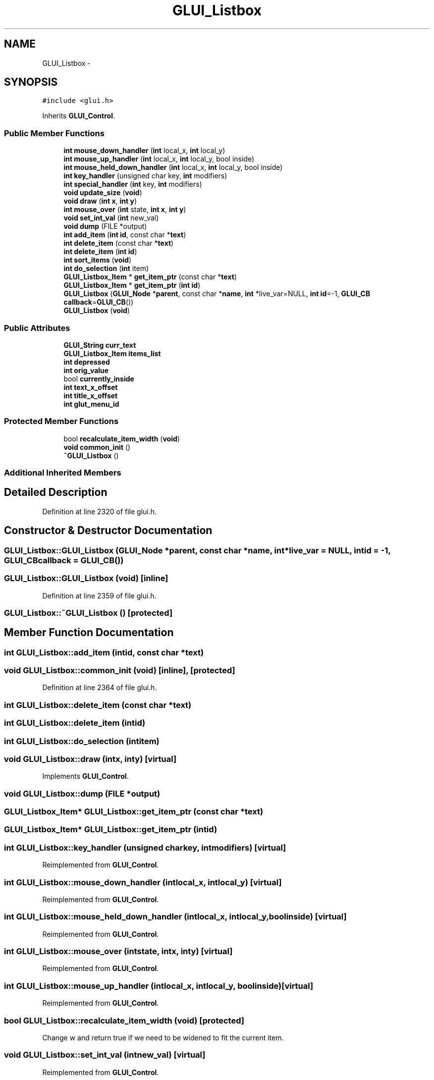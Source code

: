 .TH "GLUI_Listbox" 3 "Mon May 9 2016" "Version 0.1" "MissionsVisualizer" \" -*- nroff -*-
.ad l
.nh
.SH NAME
GLUI_Listbox \- 
.SH SYNOPSIS
.br
.PP
.PP
\fC#include <glui\&.h>\fP
.PP
Inherits \fBGLUI_Control\fP\&.
.SS "Public Member Functions"

.in +1c
.ti -1c
.RI "\fBint\fP \fBmouse_down_handler\fP (\fBint\fP local_x, \fBint\fP local_y)"
.br
.ti -1c
.RI "\fBint\fP \fBmouse_up_handler\fP (\fBint\fP local_x, \fBint\fP local_y, bool inside)"
.br
.ti -1c
.RI "\fBint\fP \fBmouse_held_down_handler\fP (\fBint\fP local_x, \fBint\fP local_y, bool inside)"
.br
.ti -1c
.RI "\fBint\fP \fBkey_handler\fP (unsigned char key, \fBint\fP modifiers)"
.br
.ti -1c
.RI "\fBint\fP \fBspecial_handler\fP (\fBint\fP key, \fBint\fP modifiers)"
.br
.ti -1c
.RI "\fBvoid\fP \fBupdate_size\fP (\fBvoid\fP)"
.br
.ti -1c
.RI "\fBvoid\fP \fBdraw\fP (\fBint\fP \fBx\fP, \fBint\fP \fBy\fP)"
.br
.ti -1c
.RI "\fBint\fP \fBmouse_over\fP (\fBint\fP state, \fBint\fP \fBx\fP, \fBint\fP \fBy\fP)"
.br
.ti -1c
.RI "\fBvoid\fP \fBset_int_val\fP (\fBint\fP new_val)"
.br
.ti -1c
.RI "\fBvoid\fP \fBdump\fP (FILE *output)"
.br
.ti -1c
.RI "\fBint\fP \fBadd_item\fP (\fBint\fP \fBid\fP, const char *\fBtext\fP)"
.br
.ti -1c
.RI "\fBint\fP \fBdelete_item\fP (const char *\fBtext\fP)"
.br
.ti -1c
.RI "\fBint\fP \fBdelete_item\fP (\fBint\fP \fBid\fP)"
.br
.ti -1c
.RI "\fBint\fP \fBsort_items\fP (\fBvoid\fP)"
.br
.ti -1c
.RI "\fBint\fP \fBdo_selection\fP (\fBint\fP item)"
.br
.ti -1c
.RI "\fBGLUI_Listbox_Item\fP * \fBget_item_ptr\fP (const char *\fBtext\fP)"
.br
.ti -1c
.RI "\fBGLUI_Listbox_Item\fP * \fBget_item_ptr\fP (\fBint\fP \fBid\fP)"
.br
.ti -1c
.RI "\fBGLUI_Listbox\fP (\fBGLUI_Node\fP *\fBparent\fP, const char *\fBname\fP, \fBint\fP *live_var=NULL, \fBint\fP \fBid\fP=-1, \fBGLUI_CB\fP \fBcallback\fP=\fBGLUI_CB\fP())"
.br
.ti -1c
.RI "\fBGLUI_Listbox\fP (\fBvoid\fP)"
.br
.in -1c
.SS "Public Attributes"

.in +1c
.ti -1c
.RI "\fBGLUI_String\fP \fBcurr_text\fP"
.br
.ti -1c
.RI "\fBGLUI_Listbox_Item\fP \fBitems_list\fP"
.br
.ti -1c
.RI "\fBint\fP \fBdepressed\fP"
.br
.ti -1c
.RI "\fBint\fP \fBorig_value\fP"
.br
.ti -1c
.RI "bool \fBcurrently_inside\fP"
.br
.ti -1c
.RI "\fBint\fP \fBtext_x_offset\fP"
.br
.ti -1c
.RI "\fBint\fP \fBtitle_x_offset\fP"
.br
.ti -1c
.RI "\fBint\fP \fBglut_menu_id\fP"
.br
.in -1c
.SS "Protected Member Functions"

.in +1c
.ti -1c
.RI "bool \fBrecalculate_item_width\fP (\fBvoid\fP)"
.br
.ti -1c
.RI "\fBvoid\fP \fBcommon_init\fP ()"
.br
.ti -1c
.RI "\fB~GLUI_Listbox\fP ()"
.br
.in -1c
.SS "Additional Inherited Members"
.SH "Detailed Description"
.PP 
Definition at line 2320 of file glui\&.h\&.
.SH "Constructor & Destructor Documentation"
.PP 
.SS "GLUI_Listbox::GLUI_Listbox (\fBGLUI_Node\fP *parent, const char *name, \fBint\fP *live_var = \fCNULL\fP, \fBint\fPid = \fC-1\fP, \fBGLUI_CB\fPcallback = \fC\fBGLUI_CB\fP()\fP)"

.SS "GLUI_Listbox::GLUI_Listbox (\fBvoid\fP)\fC [inline]\fP"

.PP
Definition at line 2359 of file glui\&.h\&.
.SS "GLUI_Listbox::~GLUI_Listbox ()\fC [protected]\fP"

.SH "Member Function Documentation"
.PP 
.SS "\fBint\fP GLUI_Listbox::add_item (\fBint\fPid, const char *text)"

.SS "\fBvoid\fP GLUI_Listbox::common_init (\fBvoid\fP)\fC [inline]\fP, \fC [protected]\fP"

.PP
Definition at line 2364 of file glui\&.h\&.
.SS "\fBint\fP GLUI_Listbox::delete_item (const char *text)"

.SS "\fBint\fP GLUI_Listbox::delete_item (\fBint\fPid)"

.SS "\fBint\fP GLUI_Listbox::do_selection (\fBint\fPitem)"

.SS "\fBvoid\fP GLUI_Listbox::draw (\fBint\fPx, \fBint\fPy)\fC [virtual]\fP"

.PP
Implements \fBGLUI_Control\fP\&.
.SS "\fBvoid\fP GLUI_Listbox::dump (FILE *output)"

.SS "\fBGLUI_Listbox_Item\fP* GLUI_Listbox::get_item_ptr (const char *text)"

.SS "\fBGLUI_Listbox_Item\fP* GLUI_Listbox::get_item_ptr (\fBint\fPid)"

.SS "\fBint\fP GLUI_Listbox::key_handler (unsigned charkey, \fBint\fPmodifiers)\fC [virtual]\fP"

.PP
Reimplemented from \fBGLUI_Control\fP\&.
.SS "\fBint\fP GLUI_Listbox::mouse_down_handler (\fBint\fPlocal_x, \fBint\fPlocal_y)\fC [virtual]\fP"

.PP
Reimplemented from \fBGLUI_Control\fP\&.
.SS "\fBint\fP GLUI_Listbox::mouse_held_down_handler (\fBint\fPlocal_x, \fBint\fPlocal_y, boolinside)\fC [virtual]\fP"

.PP
Reimplemented from \fBGLUI_Control\fP\&.
.SS "\fBint\fP GLUI_Listbox::mouse_over (\fBint\fPstate, \fBint\fPx, \fBint\fPy)\fC [virtual]\fP"

.PP
Reimplemented from \fBGLUI_Control\fP\&.
.SS "\fBint\fP GLUI_Listbox::mouse_up_handler (\fBint\fPlocal_x, \fBint\fPlocal_y, boolinside)\fC [virtual]\fP"

.PP
Reimplemented from \fBGLUI_Control\fP\&.
.SS "bool GLUI_Listbox::recalculate_item_width (\fBvoid\fP)\fC [protected]\fP"
Change w and return true if we need to be widened to fit the current item\&. 
.SS "\fBvoid\fP GLUI_Listbox::set_int_val (\fBint\fPnew_val)\fC [virtual]\fP"

.PP
Reimplemented from \fBGLUI_Control\fP\&.
.SS "\fBint\fP GLUI_Listbox::sort_items (\fBvoid\fP)"

.SS "\fBint\fP GLUI_Listbox::special_handler (\fBint\fPkey, \fBint\fPmodifiers)\fC [virtual]\fP"

.PP
Reimplemented from \fBGLUI_Control\fP\&.
.SS "\fBvoid\fP GLUI_Listbox::update_size (\fBvoid\fP)\fC [virtual]\fP"

.PP
Reimplemented from \fBGLUI_Control\fP\&.
.SH "Member Data Documentation"
.PP 
.SS "\fBGLUI_String\fP GLUI_Listbox::curr_text"

.PP
Definition at line 2323 of file glui\&.h\&.
.SS "bool GLUI_Listbox::currently_inside"

.PP
Definition at line 2328 of file glui\&.h\&.
.SS "\fBint\fP GLUI_Listbox::depressed"

.PP
Definition at line 2325 of file glui\&.h\&.
.SS "\fBint\fP GLUI_Listbox::glut_menu_id"

.PP
Definition at line 2330 of file glui\&.h\&.
.SS "\fBGLUI_Listbox_Item\fP GLUI_Listbox::items_list"

.PP
Definition at line 2324 of file glui\&.h\&.
.SS "\fBint\fP GLUI_Listbox::orig_value"

.PP
Definition at line 2327 of file glui\&.h\&.
.SS "\fBint\fP GLUI_Listbox::text_x_offset"

.PP
Definition at line 2329 of file glui\&.h\&.
.SS "\fBint\fP GLUI_Listbox::title_x_offset"

.PP
Definition at line 2329 of file glui\&.h\&.

.SH "Author"
.PP 
Generated automatically by Doxygen for MissionsVisualizer from the source code\&.
